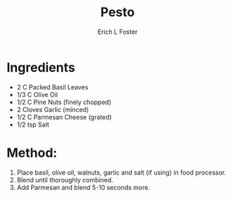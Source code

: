 #+TITLE: Pesto
#+AUTHOR:      Erich L Foster
#+EMAIL:       erichlf@gmail.com
#+URI:         /Recipes/Sauces/Pesto
#+KEYWORDS:    sauce, italian
#+TAGS:        :sauce:italian:
#+LANGUAGE:    en
#+OPTIONS:     H:3 num:nil toc:nil \n:nil ::t |:t ^:nil -:nil f:t *:t <:t
#+DESCRIPTION: Pesto
* Ingredients
- 2 C Packed Basil Leaves
- 1/3 C Olive Oil
- 1/2 C Pine Nuts (finely chopped)
- 2 Cloves Garlic (minced)
- 1/2 C Parmesan Cheese (grated)
- 1/2 tsp Salt

* Method:
1. Place basil, olive oil, walnuts, garlic and salt (if using) in food processor.
2. Blend until thoroughly combined.
3. Add Parmesan and blend 5-10 seconds more.

